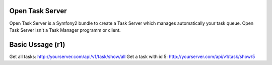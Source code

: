 Open Task Server
================

Open Task Server is a Symfony2 bundle to create a Task Server which manages automatically your task queue.
Open Task Server isn't a Task Manager programm or client.

Basic Ussage (r1)
=================

Get all tasks: http://yourserver.com/api/v1/task/show/all
Get a task with id 5: http://yourserver.com/api/v1/task/show/5